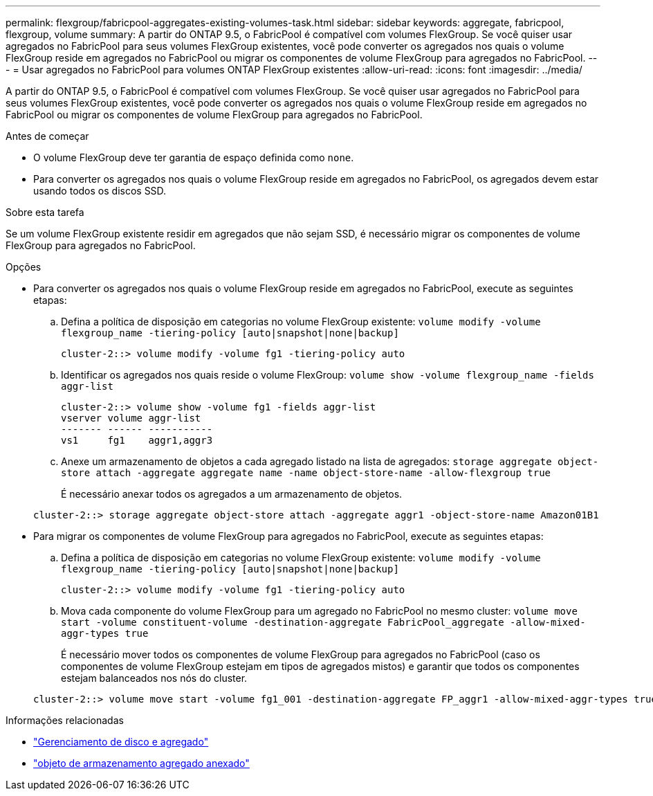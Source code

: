 ---
permalink: flexgroup/fabricpool-aggregates-existing-volumes-task.html 
sidebar: sidebar 
keywords: aggregate, fabricpool, flexgroup, volume 
summary: A partir do ONTAP 9.5, o FabricPool é compatível com volumes FlexGroup. Se você quiser usar agregados no FabricPool para seus volumes FlexGroup existentes, você pode converter os agregados nos quais o volume FlexGroup reside em agregados no FabricPool ou migrar os componentes de volume FlexGroup para agregados no FabricPool. 
---
= Usar agregados no FabricPool para volumes ONTAP FlexGroup existentes
:allow-uri-read: 
:icons: font
:imagesdir: ../media/


[role="lead"]
A partir do ONTAP 9.5, o FabricPool é compatível com volumes FlexGroup. Se você quiser usar agregados no FabricPool para seus volumes FlexGroup existentes, você pode converter os agregados nos quais o volume FlexGroup reside em agregados no FabricPool ou migrar os componentes de volume FlexGroup para agregados no FabricPool.

.Antes de começar
* O volume FlexGroup deve ter garantia de espaço definida como `none`.
* Para converter os agregados nos quais o volume FlexGroup reside em agregados no FabricPool, os agregados devem estar usando todos os discos SSD.


.Sobre esta tarefa
Se um volume FlexGroup existente residir em agregados que não sejam SSD, é necessário migrar os componentes de volume FlexGroup para agregados no FabricPool.

.Opções
* Para converter os agregados nos quais o volume FlexGroup reside em agregados no FabricPool, execute as seguintes etapas:
+
.. Defina a política de disposição em categorias no volume FlexGroup existente: `volume modify -volume flexgroup_name -tiering-policy [auto|snapshot|none|backup]`
+
[listing]
----
cluster-2::> volume modify -volume fg1 -tiering-policy auto
----
.. Identificar os agregados nos quais reside o volume FlexGroup: `volume show -volume flexgroup_name -fields aggr-list`
+
[listing]
----
cluster-2::> volume show -volume fg1 -fields aggr-list
vserver volume aggr-list
------- ------ -----------
vs1     fg1    aggr1,aggr3
----
.. Anexe um armazenamento de objetos a cada agregado listado na lista de agregados: `storage aggregate object-store attach -aggregate aggregate name -name object-store-name -allow-flexgroup true`
+
É necessário anexar todos os agregados a um armazenamento de objetos.

+
[listing]
----
cluster-2::> storage aggregate object-store attach -aggregate aggr1 -object-store-name Amazon01B1
----


* Para migrar os componentes de volume FlexGroup para agregados no FabricPool, execute as seguintes etapas:
+
.. Defina a política de disposição em categorias no volume FlexGroup existente: `volume modify -volume flexgroup_name -tiering-policy [auto|snapshot|none|backup]`
+
[listing]
----
cluster-2::> volume modify -volume fg1 -tiering-policy auto
----
.. Mova cada componente do volume FlexGroup para um agregado no FabricPool no mesmo cluster: `volume move start -volume constituent-volume -destination-aggregate FabricPool_aggregate -allow-mixed-aggr-types true`
+
É necessário mover todos os componentes de volume FlexGroup para agregados no FabricPool (caso os componentes de volume FlexGroup estejam em tipos de agregados mistos) e garantir que todos os componentes estejam balanceados nos nós do cluster.

+
[listing]
----
cluster-2::> volume move start -volume fg1_001 -destination-aggregate FP_aggr1 -allow-mixed-aggr-types true
----




.Informações relacionadas
* link:../disks-aggregates/index.html["Gerenciamento de disco e agregado"]
* link:https://docs.netapp.com/us-en/ontap-cli/storage-aggregate-object-store-attach.html["objeto de armazenamento agregado anexado"^]

